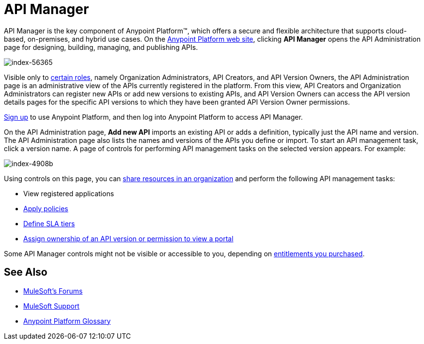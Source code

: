 = API Manager
:keywords: api, manager, raml

API Manager is the key component of Anypoint Platform™, which offers a secure and flexible architecture that supports cloud-based, on-premises, and hybrid use cases. On the link:https://anypoint.mulesoft.com/home/#/[Anypoint Platform web site], clicking *API Manager* opens the API Administration page for designing, building, managing, and publishing APIs.

image::index-56365.png[index-56365]

Visible only to link:/access-management/roles[certain roles], namely Organization Administrators, API Creators, and API Version Owners, the API Administration page is an administrative view of the APIs currently registered in the platform. From this view, API Creators and Organization Administrators can register new APIs or add new versions to existing APIs, and API Version Owners can access the API version details pages for the specific API versions to which they have been granted API Version Owner permissions.

link:https://anypoint.mulesoft.com/apiplatform[Sign up] to use Anypoint Platform, and then log into Anypoint Platform to access API Manager.

On the API Administration page, *Add new API* imports an existing API or adds a definition, typically just the API name and version. The API Administration page also lists the names and versions of the APIs you define or import. To start an API management task, click a version name. A page of controls for performing API management tasks on the selected version appears. For example:

image::index-4908b.png[index-4908b]

Using controls on this page, you can link:/anypoint-platform-for-apis/creating-an-account[share resources in an organization] and perform the following API management tasks:

* View registered applications
* link:/anypoint-platform-for-apis/applying-runtime-policies[Apply policies]
* link://anypoint-platform-for-apis/defining-sla-tiers[Define SLA tiers]
* link:/anypoint-platform-for-apis/managing-users-and-roles-in-the-anypoint-platform#granting-permissions-from-the-api-version-details-page[Assign ownership of an API version or permission to view a portal]

Some API Manager controls might not be visible or accessible to you, depending on link:/release-notes/api-manager-release-notes#april-2016-release[entitlements you purchased].

== See Also

* link:http://forums.mulesoft.com[MuleSoft's Forums]
* link:https://www.mulesoft.com/support-and-services/mule-esb-support-license-subscription[MuleSoft Support]
* link:/anypoint-platform-for-apis/anypoint-platform-for-apis-glossary[Anypoint Platform Glossary]
